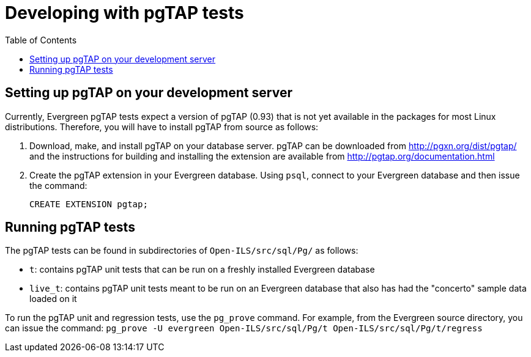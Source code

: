 = Developing with pgTAP tests =
:toc:

== Setting up pgTAP on your development server ==

Currently, Evergreen pgTAP tests expect a version of pgTAP (0.93)
that is not yet available in the packages for most Linux distributions.
Therefore, you will have to install pgTAP from source as follows:

. Download, make, and install pgTAP on your database server. pgTAP can
  be downloaded from http://pgxn.org/dist/pgtap/ and the instructions
  for building and installing the extension are available from
  http://pgtap.org/documentation.html

. Create the pgTAP extension in your Evergreen database. Using `psql`,
  connect to your Evergreen database and then issue the command:
+
[source,sql]
------------------------------------------------------------------------------
CREATE EXTENSION pgtap;
------------------------------------------------------------------------------

== Running pgTAP tests ==
The pgTAP tests can be found in subdirectories of `Open-ILS/src/sql/Pg/`
as follows:

* `t`: contains pgTAP unit tests that can be run on a freshly installed
  Evergreen database
* `live_t`: contains pgTAP unit tests meant to be run on an Evergreen
  database that also has had the "concerto" sample data loaded on it

To run the pgTAP unit and regression tests, use the `pg_prove` command.
For example, from the Evergreen source directory, you can issue the
command:
`pg_prove -U evergreen Open-ILS/src/sql/Pg/t Open-ILS/src/sql/Pg/t/regress`


